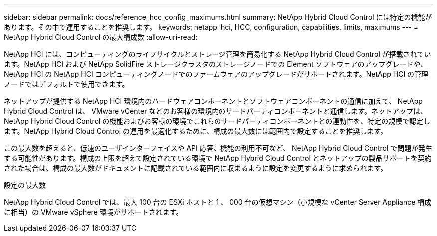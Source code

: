 ---
sidebar: sidebar 
permalink: docs/reference_hcc_config_maximums.html 
summary: NetApp Hybrid Cloud Control には特定の機能があります。その中で運用することを推奨します。 
keywords: netapp, hci, HCC, configuration, capabilities, limits, maximums 
---
= NetApp Hybrid Cloud Control の最大構成数
:allow-uri-read: 


[role="lead"]
NetApp HCI には、コンピューティングのライフサイクルとストレージ管理を簡易化する NetApp Hybrid Cloud Control が搭載されています。NetApp HCI および NetApp SolidFire ストレージクラスタのストレージノードでの Element ソフトウェアのアップグレードや、 NetApp HCI の NetApp HCI コンピューティングノードでのファームウェアのアップグレードがサポートされます。NetApp HCI の管理ノードではデフォルトで使用できます。

ネットアップが提供する NetApp HCI 環境内のハードウェアコンポーネントとソフトウェアコンポーネントの通信に加えて、 NetApp Hybrid Cloud Control は、 VMware vCenter などのお客様の環境内のサードパーティコンポーネントと通信します。ネットアップは、 NetApp Hybrid Cloud Control の機能およびお客様の環境でこれらのサードパーティコンポーネントとの連動性を、特定の規模で認定します。NetApp Hybrid Cloud Control の運用を最適化するために、構成の最大数には範囲内で設定することを推奨します。

この最大数を超えると、低速のユーザインターフェイスや API 応答、機能の利用不可など、 NetApp Hybrid Cloud Control で問題が発生する可能性があります。構成の上限を超えて設定されている環境で NetApp Hybrid Cloud Control とネットアップの製品サポートを契約された場合は、構成の最大数がドキュメントに記載されている範囲内に収まるように設定を変更するように求められます。

.設定の最大数
NetApp Hybrid Cloud Control では、最大 100 台の ESXi ホストと 1 、 000 台の仮想マシン（小規模な vCenter Server Appliance 構成に相当）の VMware vSphere 環境がサポートされます。
